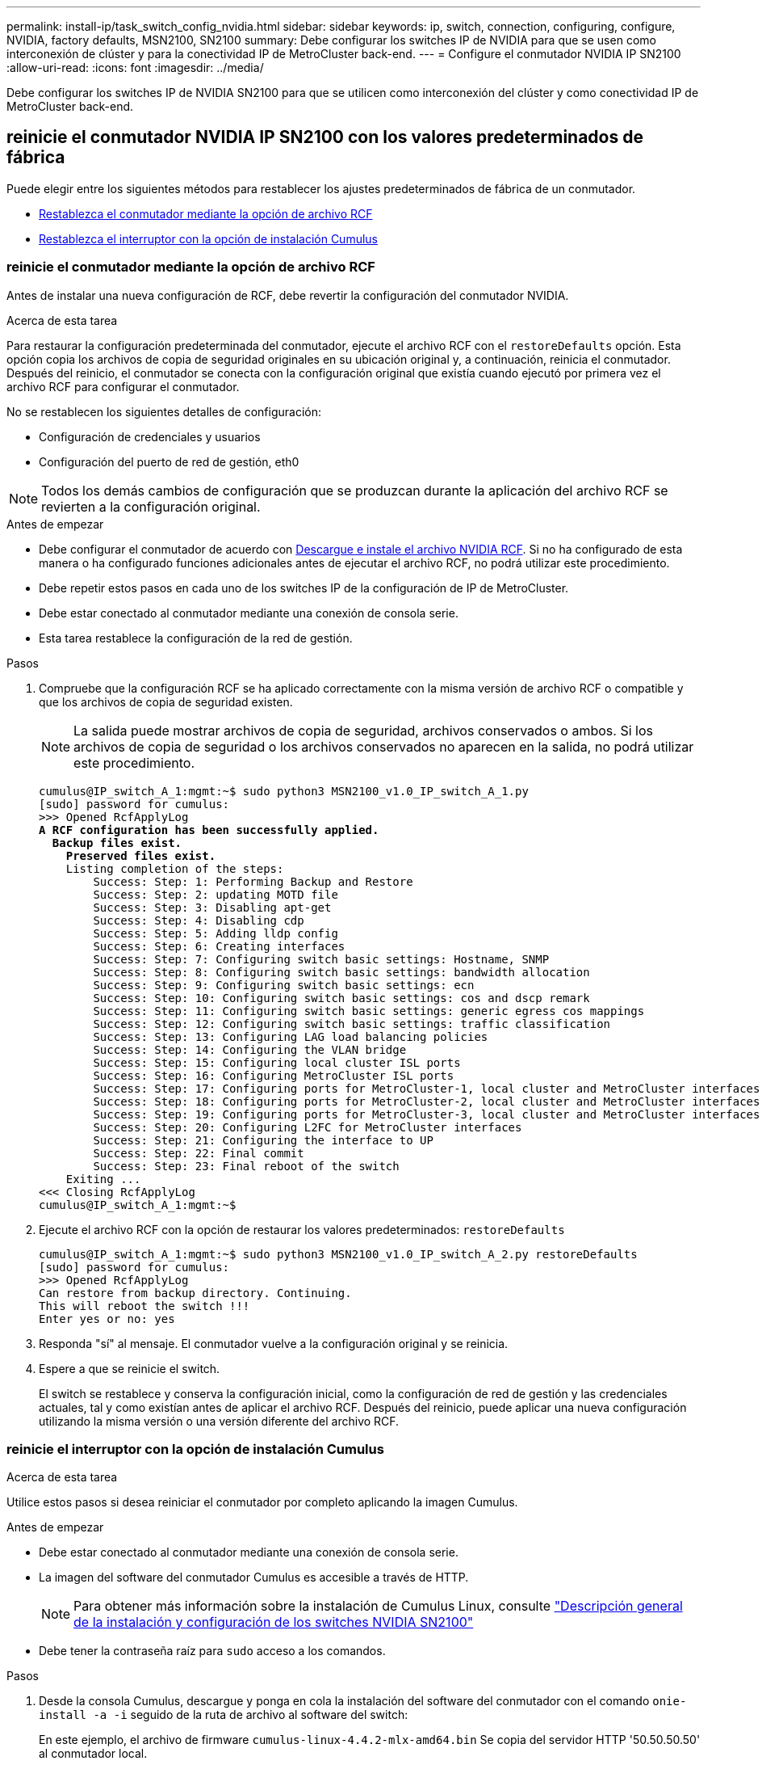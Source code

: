 ---
permalink: install-ip/task_switch_config_nvidia.html 
sidebar: sidebar 
keywords: ip, switch, connection, configuring, configure, NVIDIA, factory defaults, MSN2100, SN2100 
summary: Debe configurar los switches IP de NVIDIA para que se usen como interconexión de clúster y para la conectividad IP de MetroCluster back-end. 
---
= Configure el conmutador NVIDIA IP SN2100
:allow-uri-read: 
:icons: font
:imagesdir: ../media/


[role="lead"]
Debe configurar los switches IP de NVIDIA SN2100 para que se utilicen como interconexión del clúster y como conectividad IP de MetroCluster back-end.



== [[Reset-the-switch]] reinicie el conmutador NVIDIA IP SN2100 con los valores predeterminados de fábrica

Puede elegir entre los siguientes métodos para restablecer los ajustes predeterminados de fábrica de un conmutador.

* <<RCF-file-option,Restablezca el conmutador mediante la opción de archivo RCF>>
* <<Cumulus-install-option,Restablezca el interruptor con la opción de instalación Cumulus>>




=== [[RCF-file-option]]reinicie el conmutador mediante la opción de archivo RCF

Antes de instalar una nueva configuración de RCF, debe revertir la configuración del conmutador NVIDIA.

.Acerca de esta tarea
Para restaurar la configuración predeterminada del conmutador, ejecute el archivo RCF con el `restoreDefaults` opción. Esta opción copia los archivos de copia de seguridad originales en su ubicación original y, a continuación, reinicia el conmutador. Después del reinicio, el conmutador se conecta con la configuración original que existía cuando ejecutó por primera vez el archivo RCF para configurar el conmutador.

No se restablecen los siguientes detalles de configuración:

* Configuración de credenciales y usuarios
* Configuración del puerto de red de gestión, eth0



NOTE: Todos los demás cambios de configuración que se produzcan durante la aplicación del archivo RCF se revierten a la configuración original.

.Antes de empezar
* Debe configurar el conmutador de acuerdo con <<Download-and-install,Descargue e instale el archivo NVIDIA RCF>>. Si no ha configurado de esta manera o ha configurado funciones adicionales antes de ejecutar el archivo RCF, no podrá utilizar este procedimiento.
* Debe repetir estos pasos en cada uno de los switches IP de la configuración de IP de MetroCluster.
* Debe estar conectado al conmutador mediante una conexión de consola serie.
* Esta tarea restablece la configuración de la red de gestión.


.Pasos
. Compruebe que la configuración RCF se ha aplicado correctamente con la misma versión de archivo RCF o compatible y que los archivos de copia de seguridad existen.
+

NOTE: La salida puede mostrar archivos de copia de seguridad, archivos conservados o ambos. Si los archivos de copia de seguridad o los archivos conservados no aparecen en la salida, no podrá utilizar este procedimiento.

+
[listing, subs="+quotes"]
----
cumulus@IP_switch_A_1:mgmt:~$ sudo python3 MSN2100_v1.0_IP_switch_A_1.py
[sudo] password for cumulus:
>>> Opened RcfApplyLog
*A RCF configuration has been successfully applied.*
  *Backup files exist.*
    *Preserved files exist.*
    Listing completion of the steps:
        Success: Step: 1: Performing Backup and Restore
        Success: Step: 2: updating MOTD file
        Success: Step: 3: Disabling apt-get
        Success: Step: 4: Disabling cdp
        Success: Step: 5: Adding lldp config
        Success: Step: 6: Creating interfaces
        Success: Step: 7: Configuring switch basic settings: Hostname, SNMP
        Success: Step: 8: Configuring switch basic settings: bandwidth allocation
        Success: Step: 9: Configuring switch basic settings: ecn
        Success: Step: 10: Configuring switch basic settings: cos and dscp remark
        Success: Step: 11: Configuring switch basic settings: generic egress cos mappings
        Success: Step: 12: Configuring switch basic settings: traffic classification
        Success: Step: 13: Configuring LAG load balancing policies
        Success: Step: 14: Configuring the VLAN bridge
        Success: Step: 15: Configuring local cluster ISL ports
        Success: Step: 16: Configuring MetroCluster ISL ports
        Success: Step: 17: Configuring ports for MetroCluster-1, local cluster and MetroCluster interfaces
        Success: Step: 18: Configuring ports for MetroCluster-2, local cluster and MetroCluster interfaces
        Success: Step: 19: Configuring ports for MetroCluster-3, local cluster and MetroCluster interfaces
        Success: Step: 20: Configuring L2FC for MetroCluster interfaces
        Success: Step: 21: Configuring the interface to UP
        Success: Step: 22: Final commit
        Success: Step: 23: Final reboot of the switch
    Exiting ...
<<< Closing RcfApplyLog
cumulus@IP_switch_A_1:mgmt:~$

----
. Ejecute el archivo RCF con la opción de restaurar los valores predeterminados: `restoreDefaults`
+
[listing]
----
cumulus@IP_switch_A_1:mgmt:~$ sudo python3 MSN2100_v1.0_IP_switch_A_2.py restoreDefaults
[sudo] password for cumulus:
>>> Opened RcfApplyLog
Can restore from backup directory. Continuing.
This will reboot the switch !!!
Enter yes or no: yes
----
. Responda "sí" al mensaje. El conmutador vuelve a la configuración original y se reinicia.
. Espere a que se reinicie el switch.
+
El switch se restablece y conserva la configuración inicial, como la configuración de red de gestión y las credenciales actuales, tal y como existían antes de aplicar el archivo RCF. Después del reinicio, puede aplicar una nueva configuración utilizando la misma versión o una versión diferente del archivo RCF.





=== [[Cumulus-install-Option]]reinicie el interruptor con la opción de instalación Cumulus

.Acerca de esta tarea
Utilice estos pasos si desea reiniciar el conmutador por completo aplicando la imagen Cumulus.

.Antes de empezar
* Debe estar conectado al conmutador mediante una conexión de consola serie.
* La imagen del software del conmutador Cumulus es accesible a través de HTTP.
+

NOTE: Para obtener más información sobre la instalación de Cumulus Linux, consulte link:https://docs.netapp.com/us-en/ontap-systems-switches/switch-nvidia-sn2100/configure-overview-sn2100-cluster.html#initial-configuration-overview["Descripción general de la instalación y configuración de los switches NVIDIA SN2100"^]

* Debe tener la contraseña raíz para `sudo` acceso a los comandos.


.Pasos
. Desde la consola Cumulus, descargue y ponga en cola la instalación del software del conmutador con el comando `onie-install -a -i` seguido de la ruta de archivo al software del switch:
+
En este ejemplo, el archivo de firmware `cumulus-linux-4.4.2-mlx-amd64.bin` Se copia del servidor HTTP '50.50.50.50' al conmutador local.

+
[listing]
----
cumulus@IP_switch_A_1:mgmt:~$ sudo onie-install -a -i http://50.50.50.50/switchsoftware/cumulus-linux-4.4.2-mlx-amd64.bin
Fetching installer: http://50.50.50.50/switchsoftware/cumulus-linux-4.4.2-mlx-amd64.bin
Downloading URL: http://50.50.50.50/switchsoftware/cumulus-linux-4.4.2-mlx-amd64.bin
######################################################################### 100.0%
Success: HTTP download complete.
tar: ./sysroot.tar: time stamp 2021-01-30 17:00:58 is 53895092.604407122 s in the future
tar: ./kernel: time stamp 2021-01-30 17:00:58 is 53895092.582826352 s in the future
tar: ./initrd: time stamp 2021-01-30 17:00:58 is 53895092.509682557 s in the future
tar: ./embedded-installer/bootloader/grub: time stamp 2020-12-10 15:25:16 is 49482950.509433937 s in the future
tar: ./embedded-installer/bootloader/init: time stamp 2020-12-10 15:25:16 is 49482950.509336507 s in the future
tar: ./embedded-installer/bootloader/uboot: time stamp 2020-12-10 15:25:16 is 49482950.509213637 s in the future
tar: ./embedded-installer/bootloader: time stamp 2020-12-10 15:25:16 is 49482950.509153787 s in the future
tar: ./embedded-installer/lib/init: time stamp 2020-12-10 15:25:16 is 49482950.509064547 s in the future
tar: ./embedded-installer/lib/logging: time stamp 2020-12-10 15:25:16 is 49482950.508997777 s in the future
tar: ./embedded-installer/lib/platform: time stamp 2020-12-10 15:25:16 is 49482950.508913317 s in the future
tar: ./embedded-installer/lib/utility: time stamp 2020-12-10 15:25:16 is 49482950.508847367 s in the future
tar: ./embedded-installer/lib/check-onie: time stamp 2020-12-10 15:25:16 is 49482950.508761477 s in the future
tar: ./embedded-installer/lib: time stamp 2020-12-10 15:25:47 is 49482981.508710647 s in the future
tar: ./embedded-installer/storage/blk: time stamp 2020-12-10 15:25:16 is 49482950.508631277 s in the future
tar: ./embedded-installer/storage/gpt: time stamp 2020-12-10 15:25:16 is 49482950.508523097 s in the future
tar: ./embedded-installer/storage/init: time stamp 2020-12-10 15:25:16 is 49482950.508437507 s in the future
tar: ./embedded-installer/storage/mbr: time stamp 2020-12-10 15:25:16 is 49482950.508371177 s in the future
tar: ./embedded-installer/storage/mtd: time stamp 2020-12-10 15:25:16 is 49482950.508293856 s in the future
tar: ./embedded-installer/storage: time stamp 2020-12-10 15:25:16 is 49482950.508243666 s in the future
tar: ./embedded-installer/platforms.db: time stamp 2020-12-10 15:25:16 is 49482950.508179456 s in the future
tar: ./embedded-installer/install: time stamp 2020-12-10 15:25:47 is 49482981.508094606 s in the future
tar: ./embedded-installer: time stamp 2020-12-10 15:25:47 is 49482981.508044066 s in the future
tar: ./control: time stamp 2021-01-30 17:00:58 is 53895092.507984316 s in the future
tar: .: time stamp 2021-01-30 17:00:58 is 53895092.507920196 s in the future
Staging installer image...done.
WARNING:
WARNING: Activating staged installer requested.
WARNING: This action will wipe out all system data.
WARNING: Make sure to back up your data.
WARNING:
Are you sure (y/N)? y
Activating staged installer...done.
Reboot required to take effect.
cumulus@IP_switch_A_1:mgmt:~$
----
. Responda `y` al mensaje de confirmación de la instalación cuando la imagen se descarga y se verifica.
. Reinicie el interruptor para instalar el nuevo software: `sudo reboot`
+
[listing]
----
cumulus@IP_switch_A_1:mgmt:~$ sudo reboot
----
+

NOTE: El conmutador se reinicia y entra en la instalación del software del conmutador, lo que lleva algún tiempo. Una vez finalizada la instalación, el switch se reinicia y permanece en el aviso de inicio de sesión.

. Configure los ajustes básicos del switch
+
.. Cuando se inicie el conmutador y en el indicador de inicio de sesión, inicie sesión y cambie la contraseña.
+

NOTE: El nombre de usuario es 'cumulus' y la contraseña predeterminada es 'cumulus'.



+
[listing]
----
Debian GNU/Linux 10 cumulus ttyS0

cumulus login: cumulus
Password:
You are required to change your password immediately (administrator enforced)
Changing password for cumulus.
Current password:
New password:
Retype new password:
Linux cumulus 4.19.0-cl-1-amd64 #1 SMP Cumulus 4.19.206-1+cl4.4.2u1 (2021-12-18) x86_64

Welcome to NVIDIA Cumulus (R) Linux (R)

For support and online technical documentation, visit
http://www.cumulusnetworks.com/support

The registered trademark Linux (R) is used pursuant to a sublicense from LMI,
the exclusive licensee of Linus Torvalds, owner of the mark on a world-wide
basis.

cumulus@cumulus:mgmt:~$
----
. Configure la interfaz de red de gestión.
+

NOTE: El ejemplo siguiente muestra cómo configurar el nombre de host (IP_switch_A_1), la dirección IP (10.10.10.10), la máscara de red (255.255.255.0 (24)) y la puerta de enlace (10.10.10.1) utilizando los comandos: `net add hostname <hostname>`, `net add interface eth0 ip address <IPAddress/mask>`, y. `net add interface eth0 ip gateway <Gateway>`.

+
[listing]
----

cumulus@cumulus:mgmt:~$ net add hostname IP_switch_A_1
cumulus@cumulus:mgmt:~$ net add interface eth0 ip address 10.0.10.10/24
cumulus@cumulus:mgmt:~$ net add interface eth0 ip gateway 10.10.10.1
cumulus@cumulus:mgmt:~$ net pending

.
.
.


cumulus@cumulus:mgmt:~$ net commit

.
.
.


net add/del commands since the last "net commit"


User Timestamp Command

cumulus 2021-05-17 22:21:57.437099 net add hostname Switch-A-1
cumulus 2021-05-17 22:21:57.538639 net add interface eth0 ip address 10.10.10.10/24
cumulus 2021-05-17 22:21:57.635729 net add interface eth0 ip gateway 10.10.10.1

cumulus@cumulus:mgmt:~$
----
. Reinicie el conmutador con el `sudo reboot` comando.
+
[listing]
----
cumulus@cumulus:~$ sudo reboot
----
+
Cuando se reinicie el conmutador, puede aplicar una nueva configuración siguiendo los pasos de <<Download-and-install,Descargue e instale el archivo NVIDIA RCF>>.





== [[Download-and-install]]Descargue e instale los archivos NVIDIA RCF

Debe descargar e instalar el archivo RCF del conmutador en cada conmutador de la configuración IP de MetroCluster.

.Antes de empezar
* Debe tener la contraseña raíz para `sudo` acceso a los comandos.
* El software del switch está instalado y la red de administración está configurada.
* Ha seguido los pasos para instalar inicialmente el conmutador mediante el método 1 o el método 2.
* No ha aplicado ninguna configuración adicional después de la instalación inicial.
+

NOTE: Si lleva a cabo una configuración adicional después de restablecer el conmutador y antes de aplicar el archivo RCF, no podrá utilizar este procedimiento.



.Acerca de esta tarea
Debe repetir estos pasos en cada uno de los switches IP de la configuración de IP de MetroCluster (nueva instalación) o en el conmutador de sustitución (sustitución del switch).

.Pasos
. Genere los archivos NVIDIA RCF para MetroCluster IP.
+
.. Descargue el https://mysupport.netapp.com/site/tools/tool-eula/rcffilegenerator["RcfFileGenerator para MetroCluster IP"^].
.. Genere el archivo RCF para su configuración utilizando el RcfFileGenerator para MetroCluster IP.
.. Desplácese al directorio inicial. Si ha registrado como "cumulus", la ruta de acceso del archivo es `/home/cumulus`.
+
[listing]
----
cumulus@IP_switch_A_1:mgmt:~$ cd ~
cumulus@IP_switch_A_1:mgmt:~$ pwd
/home/cumulus
cumulus@IP_switch_A_1:mgmt:~$
----
.. Descargue el archivo RCF en este directorio. El ejemplo siguiente muestra que utiliza SCP para descargar el archivo `MSN2100_v1.0_IP_switch_A_1.txt` desde el servidor '50.50.50.50' a su directorio principal y guárdelo como `MSN2100_v1.0_IP_switch_A_1.py`:
+
[listing]
----
cumulus@Switch-A-1:mgmt:~$ scp username@50.50.50.50:/RcfFiles/MSN2100_v1.0_IP_switch_A_1.txt ./MSN2100_v1.0_IP_switch-A1.py
The authenticity of host '50.50.50.50 (50.50.50.50)' can't be established.
RSA key fingerprint is SHA256:B5gBtOmNZvdKiY+dPhh8=ZK9DaKG7g6sv+2gFlGVF8E.
Are you sure you want to continue connecting (yes/no)? yes
Warning: Permanently added '50.50.50.50' (RSA) to the list of known hosts.
***********************************************************************
Banner of the SCP server
***********************************************************************
username@50.50.50.50's password:
MSN2100_v1.0-X2_IP_switch_A1.txt 100% 55KB 1.4MB/s 00:00
cumulus@IP_switch_A_1:mgmt:~$
----


. Ejecute el archivo RCF. El archivo RCF requiere una opción para aplicar uno o más pasos. A menos que el soporte técnico se lo indique, ejecute el archivo RCF sin la opción de línea de comandos. Para verificar el estado de finalización de los diferentes pasos del archivo RCF, utilice la opción '-1' o 'All' para aplicar todos los pasos (pendientes).
+
[listing]
----

cumulus@IP_switch_A_1:mgmt:~$ sudo python3 MSN2100_v1.0_IP_switch_A_1.py
all
[sudo] password for cumulus:
The switch will be rebooted after the step(s) have been run.
Enter yes or no: yes



... the steps will apply - this is generating a lot of output ...



Running Step 24: Final reboot of the switch



... The switch will reboot if all steps applied successfully ...
----




== Deshabilite los puertos ISL y los canales de puertos no utilizados

NetApp recomienda deshabilitar los puertos ISL y los canales de puertos no utilizados para evitar alertas de estado innecesarias.

. Identifique los puertos ISL y los canales de puerto no utilizados mediante el banner del archivo RCF:
+

NOTE: Si el puerto está en modo de separación, el nombre de puerto especificado en el comando puede ser diferente al nombre indicado en el banner de RCF. También puede usar los archivos de cableado RCF para buscar el nombre del puerto.

+
`net show interface`

. Deshabilite los puertos ISL y los canales de puerto no utilizados con el archivo RCF.
+
[listing]
----
cumulus@mcc1-integrity-a1:mgmt:~$ sudo python3 SN2100_v2.0_IP_Switch-A1.py runCmd
[sudo] password for cumulus:
    Running cumulus version  : 5.4.0
    Running RCF file version : v2.0
Help for runCmd:
    To run a command execute the RCF script as follows:
    sudo python3 <script> runCmd <option-1> <option-2> <option-x>
    Depending on the command more or less options are required. Example to 'up' port 'swp1'
        sudo python3 SN2100_v2.0_IP_Switch-A1.py runCmd swp1 up
    Available commands:
        UP / DOWN the switchport
            sudo python3 SN2100_v2.0_IP_Switch-A1.py runCmd <switchport> state <up | down>
        Set the switch port speed
            sudo python3 SN2100_v2.0_Switch-A1.py runCmd <switchport> speed <10 | 25 | 40 | 100 | AN>
        Set the fec mode on the switch port
            sudo python3 SN2100_v2.0_Switch-A1.py runCmd <switchport> fec <default | auto | rs | baser | off>
        Set the [localISL | remoteISL] to 'UP' or 'DOWN' state
            sudo python3 SN2100_v2.0_Switch-A1.py runCmd [localISL | remoteISL] state [up | down]
        Set the option on the port to support DAC cables. This option does not support port ranges.
            You must reload the switch after changing this option for the required ports. This will disrupt traffic.
            This setting requires Cumulus 5.4 or a later 5.x release.
            sudo python3 SN2100_v2.0_Switch-A1.py runCmd <switchport> DacOption [enable | disable]
cumulus@mcc1-integrity-a1:mgmt:~$
----
+
El siguiente comando de ejemplo inhabilita el puerto «swp14»:

+
`sudo python3 SN2100_v2.0_Switch-A1.py runCmd swp14 state down`

+
Repita este paso para cada puerto o canal de puerto no utilizado identificado.


